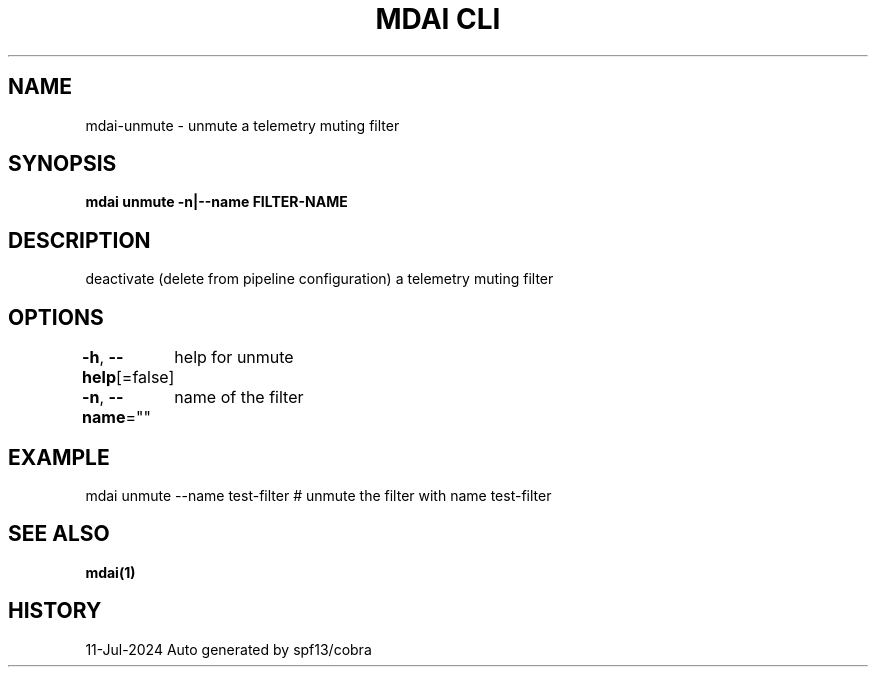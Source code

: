 .nh
.TH "MDAI CLI" "1" "Jul 2024" "Auto generated by spf13/cobra" ""

.SH NAME
.PP
mdai-unmute - unmute a telemetry muting filter


.SH SYNOPSIS
.PP
\fBmdai unmute -n|--name FILTER-NAME\fP


.SH DESCRIPTION
.PP
deactivate (delete from pipeline configuration) a telemetry muting filter


.SH OPTIONS
.PP
\fB-h\fP, \fB--help\fP[=false]
	help for unmute

.PP
\fB-n\fP, \fB--name\fP=""
	name of the filter


.SH EXAMPLE
.EX
  mdai unmute --name test-filter # unmute the filter with name test-filter

.EE


.SH SEE ALSO
.PP
\fBmdai(1)\fP


.SH HISTORY
.PP
11-Jul-2024 Auto generated by spf13/cobra
